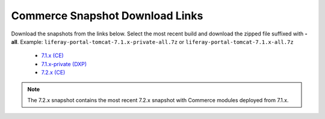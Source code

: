================================
Commerce Snapshot Download Links
================================

Download the snapshots from the links below. Select the most recent build and download the zipped file suffixed with **-all**.
Example: ``liferay-portal-tomcat-7.1.x-private-all.7z`` or ``liferay-portal-tomcat-7.1.x-all.7z``

  * `7.1.x (CE)`_
  * `7.1.x-private (DXP)`_
  * `7.2.x (CE)`_

.. note::
  The 7.2.x snapshot contains the most recent 7.2.x snapshot with Commerce modules deployed from 7.1.x.
  
.. _`7.1.x-private (DXP)`: https://files.liferay.com/private/ee/portal/snapshot-7.1.x-private/
.. _`7.1.x (CE)`: https://releases.liferay.com/portal/snapshot-7.1.x/
.. _`7.2.x (CE)`: https://ftp.liferay.com/liferay-portal-tomcat-7.2.x-private-commerce-latest.txt